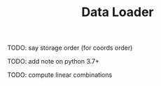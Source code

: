 #+TITLE: Data Loader

TODO: say storage order (for coords order)

TODO: add note on python 3.7+

TODO: compute linear combinations
